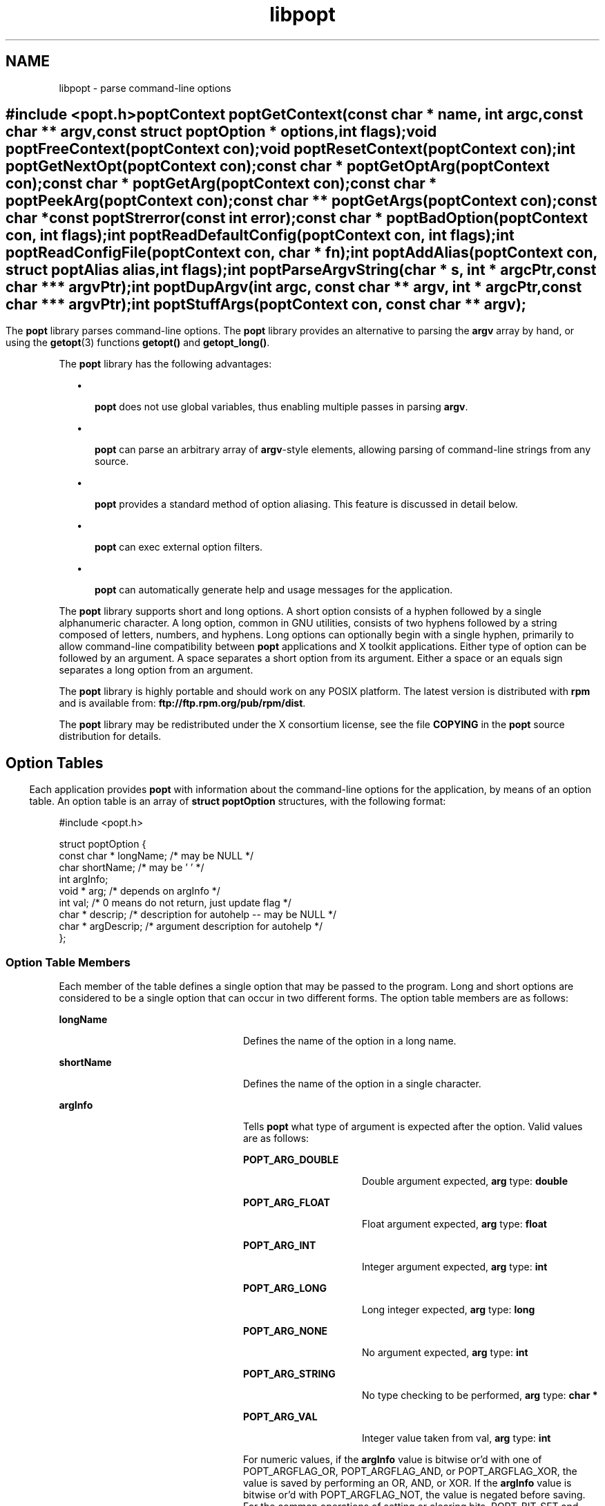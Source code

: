 '\" te
.TH libpopt 3 "31 May 2004" "" ""
.SH "NAME"
libpopt \- parse
command-line options
.SH ""
.sp
.nf
\f(CW#include <popt\&.h>

       poptContext poptGetContext(const char * name, int argc,
                                  const char ** argv,
                                  const struct poptOption * options,
                                  int flags);

       void poptFreeContext(poptContext con);

       void poptResetContext(poptContext con);

       int poptGetNextOpt(poptContext con);

       const char * poptGetOptArg(poptContext con);

       const char * poptGetArg(poptContext con);

       const char * poptPeekArg(poptContext con);

       const char ** poptGetArgs(poptContext con);

       const char *const poptStrerror(const int error);

       const char * poptBadOption(poptContext con, int flags);

       int poptReadDefaultConfig(poptContext con, int flags);

       int poptReadConfigFile(poptContext con, char * fn);

       int poptAddAlias(poptContext con, struct poptAlias alias,
                        int flags);

       int poptParseArgvString(char * s, int *  argcPtr,
                               const char *** argvPtr);

       int poptDupArgv(int argc, const char ** argv, int * argcPtr,
                               const char *** argvPtr);

       int poptStuffArgs(poptContext con, const char ** argv);\fR
.fi
.sp
.SH ""
.PP
The \fBpopt\fR library parses command-line options\&. The \fBpopt\fR library provides an alternative to parsing the \fBargv\fR array by hand, or using the \fBgetopt\fR(3) functions \fBgetopt()\fR and \fBgetopt_long()\fR\&. 
.PP
The \fBpopt\fR library has the following advantages:
.sp
.in +2
\(bu
.mk
.in +3
.rt
\fBpopt\fR does not use global variables, thus
enabling multiple passes in parsing \fBargv\fR\&.
.sp
.in -3
\(bu
.mk
.in +3
.rt
\fBpopt\fR can parse an arbitrary array of \fBargv\fR-style elements, allowing parsing of command-line strings from
any source\&.
.sp
.in -3
\(bu
.mk
.in +3
.rt
\fBpopt\fR provides a standard method of option
aliasing\&. This feature is discussed in detail below\&.
.sp
.in -3
\(bu
.mk
.in +3
.rt
\fBpopt\fR can exec external option filters\&.
.sp
.in -3
\(bu
.mk
.in +3
.rt
\fBpopt\fR can automatically generate help
and usage messages for the application\&.
.sp
.in -3
.in -2
.PP
The \fBpopt\fR library supports short and long options\&.
A short option consists of a hyphen followed by a single alphanumeric character\&.
A long option, common in GNU utilities, consists of two hyphens followed by
a string composed of letters, numbers, and hyphens\&. Long options can optionally
begin with a single hyphen, primarily to allow command-line compatibility
between \fBpopt\fR applications and X toolkit applications\&.
Either type of option can be followed by an argument\&. A space separates a
short option from its argument\&. Either a space or an equals sign separates
a long option from an argument\&.
.PP
The \fBpopt\fR library is highly portable and should
work on any POSIX platform\&. The latest version is distributed with \fBrpm\fR and is available from: \fBftp://ftp\&.rpm\&.org/pub/rpm/dist\fR\&.
.PP
The \fBpopt\fR library may be redistributed under the
X consortium license, see the file \fBCOPYING\fR in the \fBpopt\fR source distribution for details\&.
.SH ""
.SS "Option Tables"
.PP
Each application provides \fBpopt\fR with information
about the command-line options for the application, by means of an option
table\&. An option table is an array of \fBstruct poptOption\fR
structures, with the following format:
.sp
.nf
\f(CW#include <popt\&.h>

struct poptOption {
    const char * longName; /* may be NULL */
    char shortName;        /* may be \&'\0\&' */
    int argInfo;
    void * arg;            /* depends on argInfo */
    int val;               /* 0 means do not return, just update flag */
    char * descrip;        /* description for autohelp -- may be NULL */
    char * argDescrip;     /* argument description for autohelp */
};\fR
.fi
.sp
.SS "Option Table Members"
.PP
Each member of the table defines a single option that may be passed
to the program\&. Long and short options are considered to be a single option
that can occur in two different forms\&. The option table members are as follows:
.sp
.ne 2
.mk
\fB\fBlongName\fR\fR
.in +24n
.rt
Defines
the name of the option in a long name\&.
.sp
.sp 1
.in -24n
.sp
.ne 2
.mk
\fB\fBshortName\fR\fR
.in +24n
.rt
Defines
the name of the option in a single character\&.
.sp
.sp 1
.in -24n
.sp
.ne 2
.mk
\fB\fBargInfo\fR\fR
.in +24n
.rt
Tells \fBpopt\fR what type of argument is expected after the option\&. Valid
values are as follows: 
.sp
.sp
.ne 2
.mk
\fBPOPT_ARG_DOUBLE\fR
.in +16n
.rt
Double argument
expected, \fBarg\fR type: \fBdouble\fR
.sp
.sp 2
.in -16n
.sp
.ne 2
.mk
\fBPOPT_ARG_FLOAT\fR
.in +16n
.rt
Float argument expected, \fBarg\fR type: \fBfloat\fR
.sp
.sp 1
.in -16n
.sp
.ne 2
.mk
\fBPOPT_ARG_INT\fR
.in +16n
.rt
Integer argument expected, \fBarg\fR type: \fBint\fR
.sp
.sp 1
.in -16n
.sp
.ne 2
.mk
\fBPOPT_ARG_LONG\fR
.in +16n
.rt
Long integer expected, \fBarg\fR type: \fBlong\fR
.sp
.sp 1
.in -16n
.sp
.ne 2
.mk
\fBPOPT_ARG_NONE\fR
.in +16n
.rt
No argument expected, \fBarg\fR type: \fBint\fR
.sp
.sp 1
.in -16n
.sp
.ne 2
.mk
\fBPOPT_ARG_STRING\fR
.in +16n
.rt
No type checking
to be performed, \fBarg\fR type: \fBchar *\fR
.sp
.sp 1
.in -16n
.sp
.ne 2
.mk
\fBPOPT_ARG_VAL\fR
.in +16n
.rt
Integer value taken
from val, \fBarg\fR type: \fBint\fR
.sp
.sp 1
.in -16n
For numeric values, if the \fBargInfo\fR
value is bitwise or\&'d with one of POPT_ARGFLAG_OR, POPT_ARGFLAG_AND, or POPT_ARGFLAG_XOR,
the value is saved by performing an OR, AND, or XOR\&. If the \fBargInfo\fR value is bitwise or\&'d with POPT_ARGFLAG_NOT, the value is negated
before saving\&. For the common operations of setting or clearing bits, POPT_BIT_SET
and POPT_BIT_CLR have the appropriate flags set to perform bit operations\&.
.sp
If the \fBargInfo\fRvalue is bitwise or\&'d with POPT_ARGFLAG_ONEDASH,
the long argument may be given with a single hyphen instead of two\&. For example,
if -\fB-longopt\fR is an option with POPT_ARGFLAG_ONEDASH, -\fBlongopt\fR is also accepted\&.
.sp
.sp 0
.in -24n
.sp
.ne 2
.mk
\fB\fBarg\fR\fR
.in +24n
.rt
Allows \fBpopt\fR to automatically update program variables\&. If \fBarg\fR is NULL, \fBpopt\fR ignores \fBarg\fR
and takes no special action\&. Otherwise, \fBarg\fR points to a
variable of the appropriate type, as follows: 
.sp
.in +2
\(bu
.mk
.in +3
.rt
If \fBargInfo\fR is POPT_ARG_NONE, the variable
pointed to by \fBarg\fR is set to 1 when the option is used\&. 
.sp
.in -3
\(bu
.mk
.in +3
.rt
If the option takes an argument, the variable pointed to by \fBarg\fR is updated to reflect the value of the argument\&. Any string
is acceptable for POPT_ARG_STRING arguments\&. POPT_ARG_INT, POPT_ARG_LONG,
POPT_ARG_FLOAT, and POPT_ARG_DOUBLE arguments are converted to the appropriate
type, and an error returned if the conversion fails\&.
.sp
.in -3
.in -2
.sp
POPT_ARG_VAL causes \fBarg\fR to be set to the integer
value of \fBval\fR when the argument is found\&. This is useful
for mutually-exclusive arguments in cases where it is not an error for multiple
arguments to occur and where you want the last argument specified to take
precedence, for example, \fBrm -i -f\fR\&.  POPT_ARG_VAL causes
the parsing function not to return a value, because the value of \fBval\fR has already been used\&.
.sp
If the \fBargInfo\fR value is bitwise or\&'d with POPT_ARGFLAG_OPTIONAL,
the argument to the long option may be omitted\&. If the long option is used
without an argument, a default value of zero or NULL is saved if the \fBarg\fR pointer is present\&. Otherwise, the behavior is identical to
that of a long option with an argument\&.
.sp
.sp 1
.in -24n
.sp
.ne 2
.mk
\fB\fBval\fR\fR
.in +24n
.rt
The value
returned by the \fBpopt\fR parsing function when the option
is encountered\&. If \fBval\fR is 0, the parsing function does
not return a value\&. Instead, \fBpopt\fR parses the next command-line
argument\&.
.sp
.sp 1
.in -24n
.sp
.ne 2
.mk
\fBdescrip\fR
.in +24n
.rt
Text description of the
argument\&. Only required if automatic help messages are desired\&. Automatic
usage messages can be generated without this argument\&.
.sp
.sp 1
.in -24n
.sp
.ne 2
.mk
\fBargDescrip\fR
.in +24n
.rt
Short summary of the
type of arguments expected by the option, or NULL if the option does not require
any arguments\&. Only required if automatic help messages are desired\&. Automatic
usage messages can be generated without this argument\&.
.sp
.sp 1
.in -24n
.PP
The final structure in the table should have all pointer
values set to NULL and all arithmetic values set to 0, marking the end of
the table\&. The macro POPT_TABLEEND performs these tasks\&.
.SS "Help and Usage Output"
.PP
If \fBpopt\fR should automatically provide -\fB\(miusage\fR and -\fB\(mihelp\fR options, one  line in the option
table should contain the macro POPT_AUTOHELP\&. This macro includes another
option table, via POPT_ARG_INCLUDE_TABLE, which provides the table entries
for these arguments\&. When the -\fB\(miusage\fR or -\fB\(mihelp\fR option is passed to applications that use \fBpopt\fR
automatic help, \fBpopt\fR displays the appropriate message
on \fBstderr\fR, and exits the application with a return code
of 0\&.  To use \fBpopt\fR automatic help generation in a different
way, you must explicitly add the option entries to the application\&'s option
table, instead of using POPT_AUTOHELP\&.
.PP
If the \fBargInfo\fR value is bitwise or\&'d with POPT_ARGFLAG_DOC_HIDDEN,
the argument is not shown in help output\&.
.PP
If the \fBargInfo\fR value is bitwise or\&'d with POPT_ARGFLAG_SHOW_DEFAULT,
the inital value of the \fBarg\fR is shown in help output\&.
.SS "Special Option Table Entries"
.PP
Two types of option table entries do not specify command-line options\&.
When either of these types of entries is used, the \fBlongName\fR
element must be NULL and the \fBshortName\fR element must be \fB\\0\fR\&.
.PP
The first of these special entry types allows the application to nest
another option table in the current option table\&. Such nesting may extend
quite deeply, the actual depth is limited by the application stack\&. Including
other option tables allows a library to provide a standard set of command-line
options to every application that uses the library\&. This is often done in
graphical programming toolkits, for example\&. To nest another option table,
set the \fBargInfo\fR field to POPT_ARG_INCLUDE_TABLE and the \fBarg\fR field to point to the table that is being included\&. If automatic
help generation is used, the \fBdescrip\fR field should contain
an overall description of the option table being included\&.
.PP
The other special option table entry type tells \fBpopt\fR
to call a function when any option in that table is found\&. This callback functionality
is especially useful when included option tables are used, because the application
that provides the top-level option table does not need to be aware of the
other options that are provided by the included table\&. When a callback is
set for a table, the parsing function never returns information on an option
in the table\&. Instead, option information must be retained via the callback
or by having \fBpopt\fR set a variable through the option\&'s \fBarg\fR field\&. Option callbacks should match the following prototype:
.sp
.nf
void poptCallbackType(poptContext con,
                      const struct poptOption * opt,
                      const char * arg, void * data);
.fi
.sp
.PP
The callback uses the following parameters:
.sp
.ne 2
.mk
\fB\fBcon\fR\fR
.in +16n
.rt
The context
that is being parsed\&. See the next section for information on contexts\&.
.sp
.sp 1
.in -16n
.sp
.ne 2
.mk
\fB\fBopt\fR\fR
.in +16n
.rt
The option
that triggered this callback\&.
.sp
.sp 1
.in -16n
.sp
.ne 2
.mk
\fB\fBarg\fR\fR
.in +16n
.rt
The argument
for the \fBopt\fR option\&. If the option does not take an argument, \fBarg\fR is NULL\&.
.sp
.sp 1
.in -16n
.sp
.ne 2
.mk
\fB\fBdata\fR\fR
.in +16n
.rt
Taken from
the \fBdescrip\fR field of the option table entry that defined
the callback\&. As \fBdescrip\fR is a pointer, this allows you
to pass an arbitrary set of data to callback functions, though a typecast
must be used\&.
.sp
.sp 1
.in -16n
.PP
The option table entry that defines a callback has an \fBargInfo\fR of POPT_ARG_CALLBACK, an \fBarg\fR that points
to the callback function, and a \fBdescrip\fR field that specifies
an arbitrary pointer to be passed to the callback\&.
.SS "Creating a Context"
.PP
\fBpopt\fR can interleave the parsing of multiple command-line
sets\&. \fBpopt\fR allows this by keeping all of the state information
for a particular set of command-line arguments in a \fBpoptContext\fR
data structure, an opaque type that should not be modified outside the \fBpopt\fR library\&.
.PP
New \fBpopt\fR contexts are created by \fBpoptGetContext()\fR:
.sp
.nf
\f(CWpoptContext poptGetContext(const char * name, int argc,
                           const char ** argv,
                           const struct poptOption * options,
                           int flags);\fR
.fi
.sp
.PP
The \fBpoptGetContext()\fR function takes the following
parameters:
.sp
.ne 2
.mk
\fB\fBname\fR\fR
.in +24n
.rt
Used only
for alias handling\&. \fBname\fR should be the name of the application
whose options are being parsed, or should be NULL if no option aliasing is
desired\&.
.sp
.sp 1
.in -24n
.sp
.ne 2
.mk
\fB\fBargc\fR, \fBargv\fR\fR
.in +24n
.rt
Specifies the command-line arguments to parse\&. These arguments
are generally passed to \fBpoptGetContext()\fR exactly as they
were passed to the application\&'s \fBmain()\fR function\&.
.sp
.sp 1
.in -24n
.sp
.ne 2
.mk
\fB\fBoptions\fR\fR
.in +24n
.rt
Points
to the table of command-line options\&. See the Option Tables section above\&.
.sp
.sp 1
.in -24n
.sp
.ne 2
.mk
\fB\fBflags\fR\fR
.in +24n
.rt
Can take
one of the following values:
.sp
.sp
.ne 2
.mk
\fBPOPT_CONTEXT_NO_EXEC\fR
.in +24n
.rt
Ignore \fBexec\fR expansions
.sp
.sp 2
.in -24n
.sp
.ne 2
.mk
\fBPOPT_CONTEXT_KEEP_FIRST\fR
.in +24n
.rt
Do not ignore \fBargv[0]\fR
.sp
.sp 1
.in -24n
.sp
.ne 2
.mk
\fBPOPT_CONTEXT_POSIXMEHARDER\fR
.in +24n
.rt
Options
cannot follow arguments
.sp
.sp 1
.in -24n
.sp 0
.in -24n
.PP
A \fBpoptContext\fR keeps track of which
options have already been parsed and which remain to be parsed\&. If an application
wishes to restart processing the options of a set of arguments, the application
can reset the \fBpoptContext\fR by passing the context as the
sole argument to \fBpoptResetContext()\fR\&.
.PP
When argument processing is complete, the process should free the \fBpoptContext\fR, as it contains dynamically allocated components\&. The \fBpoptFreeContext()\fR function takes a \fBpoptContext\fR
as its sole argument  and frees the resources that the context is using\&.
.PP
Here are the prototypes of both \fBpoptResetContext()\fR
and \fBpoptFreeContext()\fR:
.sp
.nf
\f(CW#include <popt\&.h>
void poptFreeContext(poptContext con);
void poptResetContext(poptContext con);\fR
.fi
.sp
.SS "Parsing the Command Line"
.PP
After an application has created a \fBpoptContext\fR, the \fBpoptContext\fR may begin parsing arguments\&. \fBpoptGetNextOpt()\fR performs the actual argument parsing:
.sp
.nf
\f(CW#include <popt\&.h>
int poptGetNextOpt(poptContext con);\fR
.fi
.sp
.PP
Taking the context as its sole argument, the \fBpoptGetNextOpt()\fR function parses the next command-line argument found\&. When \fBpoptGetNextOpt()\fR finds the next argument in the option table, the
function populates the object pointed to by the option table entry\&'s \fBarg\fR pointer, if the pointer is not NULL\&. If the \fBval\fR
entry for the option is not zero, the function returns that value\&. Otherwise, \fBpoptGetNextOpt()\fR continues to the next argument\&.
.PP
\fBpoptGetNextOpt()\fR returns \(mi1 when the final
argument has been parsed, and other negative values when errors occur\&. Therefore,
you should ensure that the \fBval\fR elements in the option table
are greater than 0\&.
.PP
If all of the command-line options are handled through \fBarg\fR pointers, command-line parsing is reduced to the following line
of code:
.sp
.nf
\f(CWrc = poptGetNextOpt(poptcon);\fR
.fi
.sp
.PP
Many applications require more complex command-line parsing than this,
however, and use the following structure:
.sp
.nf
\f(CWwhile ((rc = poptGetNextOpt(poptcon)) > 0) {
     switch (rc) {
          /* specific arguments are handled here */
     }
}\fR
.fi
.sp
.PP
When returned options are handled, the application needs to know the
value of any arguments that were specified after the option\&. There are two
ways to discover these values:
.sp
.in +2
\(bu
.mk
.in +3
.rt
Ask \fBpopt\fR to populate a variable with
the value of the option from the option table\&'s \fBarg\fR elements\&.
.sp
.in -3
\(bu
.mk
.in +3
.rt
Use \fBpoptGetOptArg()\fR:
.sp
.nf
\f(CW#include <popt\&.h>
const char * poptGetOptArg(poptContext con);\fR
.fi
.sp
.sp
.in -3
.in -2
.PP
The \fBpoptGetOptArg()\fR function returns the argument
given for the final option returned by \fBpoptGetNextOpt()\fR,
or returns NULL if no argument was specified\&.
.SS "Leftover Arguments"
.PP
Many applications take an arbitrary number of command-line arguments,
such as a list of file names\&. When \fBpopt\fR encounters an
argument that does not begin with a hyphen, \fBpopt\fR assumes
that this is such an argument, and adds the argument to a list of leftover
arguments\&. Three functions allow applications to access such arguments:
.sp
.ne 2
.mk
\fB\fBconst char * poptGetArg(poptContext con);\fR\fR
.sp .6
.in +4
Returns the next leftover argument and marks the argument
as processed\&.
.sp
.sp 1
.in -4
.sp
.ne 2
.mk
\fB\fBconst char * poptPeekArg(poptContext con);\fR\fR
.sp .6
.in +4
Returns the next leftover argument but does not mark the argument
as processed\&. This allows an application to look ahead into the argument list,
without modifying the list\&.
.sp
.sp 1
.in -4
.sp
.ne 2
.mk
\fB\fBconst char ** poptGetArgs(poptContext con);\fR\fR
.sp .6
.in +4
Returns all of the leftover arguments in a manner identical
to \fBargv\fR\&. The final element in the returned array points
to NULL, indicating the end of the arguments\&.
.sp
.sp 1
.in -4
.SS "Automatic Help Messages"
.PP
The popt library can automatically generate help messages that describe
the options that an application accepts\&. Two types of help messages can be
generated:
.sp
.in +2
\(bu
.mk
.in +3
.rt
Usage messages are short messages that list valid options,
but do not describe the options\&.
.sp
.in -3
\(bu
.mk
.in +3
.rt
Help messages describe each option in one or more lines, resulting
in a longer but more useful message\&.
.sp
.in -3
.in -2
.PP
Whenever automatic help messages are used, the \fBdescrip\fR
and \fBargDescrip\fR members of the \fBstruct poptOption\fR structure should be populated for each option\&.
.PP
The POPT_AUTOHELP macro makes it easy to add usage and help messages
to your application, as described earlier in this man page\&. If you need more
control over your help messages, use the following functions:
.sp
.nf
\f(CW#include <popt\&.h>
void poptPrintHelp(poptContext con, FILE * f, int flags);
void poptPrintUsage(poptContext con, FILE * f, int flags);\fR
.fi
.sp
.PP
\fBpoptPrintHelp()\fR displays the standard help message
to the \fBstdio\fR file descriptor \fBf\fR, while \fBpoptPrintUsage()\fR displays the shorter usage message\&. Both functions
currently ignore the \fBflags\fR argument, which is provided
for future functionality\&.
.SS "Option Aliasing"
.PP
One of the primary benefits of \fBpopt\fR is the ability
to use option aliasing\&. Option aliasing allows the user to specify options
that \fBpopt\fR expands into other options\&. For example\&. if
the standard \fBgrep\fR command made use of \fBpopt\fR,
users could add a -\fB\(mitext\fR option that expanded to \fB-i -n -E -2\fR, to allow users to more easily find information in text
files\&.
.SS "Specifying Aliases"
.PP
Aliases are normally specified in two places: 
.sp
.in +2
\(bu
.mk
.in +3
.rt
\fB/etc/popt\fR
.sp
.in -3
\(bu
.mk
.in +3
.rt
\fB$HOME/\&.popt\fR
.sp
.in -3
.in -2
.PP
Both files have the same format, that is, an arbitrary number of lines
formatted as follows: 
.PP
.nf
\fIappname\fR alias \fInewoption\fR \fIexpansion\fR
.fi
.PP
An alias specification is composed of the following elements:
.sp
.ne 2
.mk
\fB\fIappname\fR\fR
.in +24n
.rt
Specifies the name of the application, which must be the same as the \fBname\fR parameter passed to \fBpoptGetContext()\fR\&. This
allows each file to specify aliases for multiple programs\&.
.sp
.sp 1
.in -24n
.sp
.ne 2
.mk
\fBalias\fR
.in +24n
.rt
Specifies that an alias is
being defined\&. Currently, \fBpopt\fR configuration files support
only aliases, but other abilities may be added in the future\&.
.sp
.sp 1
.in -24n
.sp
.ne 2
.mk
\fB\fInewoption\fR\fR
.in +24n
.rt
Specifies the option that should be aliased, either a short option or
a long option\&.
.sp
.sp 1
.in -24n
.sp
.ne 2
.mk
\fB\fIexpansion\fR\fR
.in +24n
.rt
Specifies the expansion for the alias\&. The expansion is parsed in a
similar way to a shell command: backslashes are allowed, and single quotation
marks can be used for quoting\&. If a backslash is the final character on a
line, the next line in the file is assumed to be a logical continuation of
the line containing the backslash, just as in a shell command\&.
.sp
.sp 1
.in -24n
.sp
.PP
For example, the following entry would add to the \fBgrep\fR
command the -\fB\(mitext\fR option described earlier:
.PP
\f(CWgrep alias --text -i -n -E -2\fR
.SS "Enabling Aliases"
.PP
An application must enable alias expansion for a \fBpoptContext\fR, before calling \fBpoptGetNextArg()\fR for the first
time\&. Three functions define aliases for a context:
.sp
.ne 2
.mk
\fBint poptReadDefaultConfig(poptContext con, int flags);\fR
.sp .6
.in +4
Reads aliases from \fB/etc/popt\fR and \fB$HOME/\&.popt\fR\&.  The \fBflags\fR argument should be NULL,
it is provided only for future expansion\&.
.sp
.sp 1
.in -4
.sp
.ne 2
.mk
\fBint poptReadConfigFile(poptContext con, char * fn);\fR
.sp .6
.in +4
Opens the file specified by \fBfn\fR and parses
the file as a \fBpopt\fR configuration file\&. This allows applications
to use application-specific configuration files\&.
.sp
.sp 1
.in -4
.sp
.ne 2
.mk
\fBint poptAddAlias(poptContext con, struct poptAlias alias,
int flags);\fR
.sp .6
.in +4
Adds a new alias to a context\&. This function
is useful when processes want to specify aliases without having to read them
from a configuration file\&. The \fBflags\fR argument should be
0, it is provided only for future expansion\&. The new alias is specified as
a \fBstruct poptAlias\fR, which is defined as follows:
.sp
.sp
.nf
\f(CWstruct poptAlias {
     const char * longName; /* may be NULL */
     char shortName; /* may be \&'\0\&' */
     int argc;
     const char ** argv; /* must be free()able */
};\fR
.fi
.sp
\fBlongName\fR and \fBshortName\fR specify
the option that is aliased\&. \fBargc\fR and \fBargv\fR
define the expansion to use when the aliases option is encountered\&.
.sp
.sp 1
.in -4
.SS "Parsing Argument Strings"
.PP
\fBpopt\fR usually parses arguments that are already
divided into an \fBargv\fR-style array\&. However, some applications
need to parse strings that are formatted identically to command lines\&. To
facilitate this, \fBpopt\fR provides a function that parses a
string into an array of strings, using rules similar to those of normal shell
parsing:
.sp
.nf
\f(CW#include <popt\&.h>
int poptParseArgvString(char * s, int * argcPtr,
                        char *** argvPtr);
int poptDupArgv(int argc, const char ** argv, int * argcPtr,
                        const char *** argvPtr);\fR
.fi
.sp
.PP
The string \fBs\fR is parsed into an \fBargv\fR-style
array\&. The integer pointed to by the \fBargcPtr\fR parameter
contains the number of elements parsed, and the final \fBargvPtr\fR
parameter contains the address of the newly created array\&. The routine \fBpoptDupArgv()\fR can be used to make a copy of an existing argument
array\&.
.PP
The \fBargvPtr\fR created by \fBpoptParseArgvString()\fR or \fBpoptDupArgv()\fR can be passed directly to \fBpoptGetContext()\fR\&. Both routines return a single dynamically allocated
contiguous block of storage and should be freed using \fBfree()\fR
when the application is finished with the storage\&.
.SS "Handling Extra Arguments"
.PP
Some applications implement the equivalent of option aliasing but do
so using special logic\&. The \fBpoptStuffArgs()\fR function allows
an application to insert new arguments into the current \fBpoptContext\fR:
.sp
.nf
\f(CW#include <popt\&.h>
int poptStuffArgs(poptContext con, const char ** argv);\fR
.fi
.sp
.PP
The passed \fBargv\fR must have a NULL pointer as its final
element\&. When \fBpoptGetNextOpt()\fR is next called, the "stuffed"
arguments are the first to be parsed\&. \fBpopt\fR returns to
the normal arguments when all of the stuffed arguments have been exhausted\&.
.SH ""
.PP
All of the \fBpopt\fR functions that can return errors
return integers\&. When an error occurs, a negative error code is returned\&.
The following error codes can occur:
.sp
.ne 2
.mk
\fBPOPT_ERROR_BADNUMBER\fR
.in +24n
.rt
A string-to-number
conversion failed because the string contains nonnumeric characters\&. This
occurs when \fBpoptGetNextOpt()\fR is processing an argument
of type POPT_ARG_INT, POPT_ARG_LONG, POPT_ARG_FLOAT, or POPT_ARG_DOUBLE\&.
.sp
.sp 1
.in -24n
.sp
.ne 2
.mk
\fBPOPT_ERROR_BADOPT\fR
.in +24n
.rt
An option was
specified in \fBargv\fR but is not in the option table\&. This
error can be returned only from \fBpoptGetNextOpt()\fR\&.
.sp
.sp 1
.in -24n
.sp
.ne 2
.mk
\fBPOPT_ERROR_BADQUOTE\fR
.in +24n
.rt
A parsed string
has a quotation mismatch, for example, a single quotation mark\&. \fBpoptParseArgvString()\fR, \fBpoptReadConfigFile()\fR,
or \fBpoptReadDefaultConfig()\fR can return this error\&.
.sp
.sp 1
.in -24n
.sp
.ne 2
.mk
\fBPOPT_ERROR_ERRNO\fR
.in +24n
.rt
A system call returned
with an error, and \fBerrno\fR still contains the error from
the system call\&. Both \fBpoptReadConfigFile()\fR and \fBpoptReadDefaultConfig()\fR can return this error\&.
.sp
.sp 1
.in -24n
.sp
.ne 2
.mk
\fBPOPT_ERROR_NOARG\fR
.in +24n
.rt
An option that
requires an argument was specified on the command line, but no argument was
given\&. This error can be returned only by \fBpoptGetNextOpt()\fR\&.
.sp
.sp 1
.in -24n
.sp
.ne 2
.mk
\fBPOPT_ERROR_OPTSTOODEEP\fR
.in +24n
.rt
A set of
option aliases is nested too deeply\&.  Currently, \fBpopt\fR
follows options to only 10 levels, to prevent infinite recursion\&. Only \fBpoptGetNextOpt()\fR can return this error\&.
.sp
.sp 1
.in -24n
.sp
.ne 2
.mk
\fBPOPT_ERROR_OVERFLOW\fR
.in +24n
.rt
A string-to-number
conversion failed because the number is too large or too small\&. This error
can occur only when  \fBpoptGetNextOpt()\fR is processing an
argument of type POPT_ARG_INT, POPT_ARG_LONG, POPT_ARG_FLOAT, or POPT_ARG_DOUBLE\&.
.sp
.sp 1
.in -24n
.PP
Two functions allow applications to provide good error
messages:
.sp
.ne 2
.mk
\fBconst char *const poptStrerror(const int error);\fR
.sp .6
.in +4
Takes a \fBpopt\fR error code and returns a string
describing the error, just as with the standard \fBstrerror()\fR
function\&.
.sp
.sp 1
.in -4
.sp
.ne 2
.mk
\fBconst char * poptBadOption(poptContext con, int flags);\fR
.sp .6
.in +4
Returns the option that caused the error, if an error
occurred during \fBpoptGetNextOpt()\fR\&. If the \fBflags\fR argument is set to POPT_BADOPTION_NOALIAS, the outermost option
is returned\&. Otherwise, \fBflags\fR should be 0, and the option
that is returned may have been specified through an alias\&.
.sp
.sp 1
.in -4
.PP
These two functions ensure that \fBpopt\fR
error handling is trivial for most applications\&. When an error is detected
from most of the functions, an error message is printed along with the error
string from \fBpoptStrerror()\fR\&. When an error occurs during
argument parsing, code similar to the following displays a useful error message:
.sp
.nf
\f(CWfprintf(stderr, "%s: %s\n",
        poptBadOption(optCon, POPT_BADOPTION_NOALIAS),
        poptStrerror(rc));\fR
.fi
.sp
.SH ""
.PP
\fBExample 1: Parse Program Created From robin Program\fR
.PP
The following example is a simplified version of the \fBrobin\fR program that appears in Chapter 15 of "Linux Application
Development" by Michael K\&. Johnson and Erik W\&. Troan (copyright 1998
by Addison Wesley Longman, Inc\&.)\&. The \fBrobin\fR program has
been stripped of everything but its argument-parsing logic, slightly reworked,
and renamed \fBparse\fR\&. This program illustrates some of the
features of the extremely rich \fBpopt\fR library\&.
.sp
.nf
\f(CW#include <popt\&.h>
#include <stdio\&.h>

void usage(poptContext optCon, int exitcode, char *error, char *addl) {
    poptPrintUsage(optCon, stderr, 0);
    if (error) fprintf(stderr, "%s: %s0, error, addl);
    exit(exitcode);
}

int main(int argc, char *argv[]) {
   char    c;            /* used for argument parsing */
   int     i = 0;        /* used for tracking options */
   char    *portname;
   int     speed = 0;    /* used in argument parsing to set speed */
   int     raw = 0;      /* raw mode? */
   int     j;
   char    buf[BUFSIZ+1];
   poptContext optCon;   /* context for parsing command-line options */

   struct poptOption optionsTable[] = {
                         { "bps", \&'b\&', POPT_ARG_INT, &speed, 0,
                              "signaling rate in bits-per-second", "BPS" },
                         { "crnl", \&'c\&', 0, 0, \&'c\&',
                              "expand cr characters to cr/lf sequences" },
                         { "hwflow", \&'h\&', 0, 0, \&'h\&',
                              "use hardware (RTS/CTS) flow control" },
                         { "noflow", \&'n\&', 0, 0, \&'n\&',
                              "use no flow control" },
                         { "raw", \&'r\&', 0, &raw, 0,
                              "don\&'t perform any character conversions" },
                         { "swflow", \&'s\&', 0, 0, \&'s\&',
                               "use software (XON/XOF) flow control" } ,
                         POPT_AUTOHELP
                         { NULL, 0, 0, NULL, 0 }
   };

   optCon = poptGetContext(NULL, argc, argv, optionsTable, 0);
   poptSetOtherOptionHelp(optCon, "[OPTIONS]* <port>");

   if (argc < 2) {
                          poptPrintUsage(optCon, stderr, 0);
                          exit(1);
   }

   /* Now do options processing, get portname */
   while ((c = poptGetNextOpt(optCon)) >= 0) {
      switch (c) {
         case \&'c\&':
            buf[i++] = \&'c\&';
            break;
         case \&'h\&':
            buf[i++] = \&'h\&';
            break;
         case \&'s\&':
            buf[i++] = \&'s\&';
            break;
         case \&'n\&':
            buf[i++] = \&'n\&';
            break;
      }
  }
  portname = poptGetArg(optCon);
  if((portname == NULL) || !(poptPeekArg(optCon) == NULL))
     usage(optCon, 1, "Specify a single port", "\&.e\&.g\&., /dev/cua0");

  if (c < -1) {
     /* an error occurred during option processing */
     fprintf(stderr, "%s: %s\n",
             poptBadOption(optCon, POPT_BADOPTION_NOALIAS),
             poptStrerror(c));
     return 1;
  }

  /* Print out options, portname chosen */
  printf("Options  chosen: ");
  for(j = 0; j < i ; j++)
     printf("-%c ", buf[j]);
  if(raw) printf("-r ");
  if(speed) printf("-b %d ", speed);
  printf("\nPortname chosen: %s\n", portname);

  poptFreeContext(optCon);
  exit(0);
}
\fR
.fi
.sp
.PP
RPM, a popular Linux package management application, uses several \fBpopt\fR features\&. Many RPM command-line arguments are implemented
using \fBpopt\fR aliases, which makes RPM an excellent example
of how to take advantage of the \fBpopt\fR library\&. For more
information about RPM, see \fBhttp://www\&.rpm\&.org\fR\&. The \fBpopt\fR source code distribution includes test programs that use all
of the features of the \fBpopt\fR libraries in various ways\&.
If a \fBpopt\fR feature does not work for you, check the \fBpopt\fR test code\&.
.SH ""
.PP
The following files are used by this library:
.sp
.ne 2
.mk
\fB\fB/usr/lib/libpopt\&.so\fR \fR
.in +24n
.rt
Command Line Parser API shared library
.sp
.sp 1
.in -24n
.SH ""
.PP
\fBgetopt\fR(3),
\fBattributes\fR(5)
.SH ""
.PP
Updated by Erwann Chenede, Sun Microsystems Inc\&., 2003\&. Written by Erik
W\&. Troan (ewt@redhat\&.com), Michael K\&. Johnson, and Robert Lynch\&.
...\" created by instant / solbook-to-man, Tue 21 Aug 2012, 08:56
